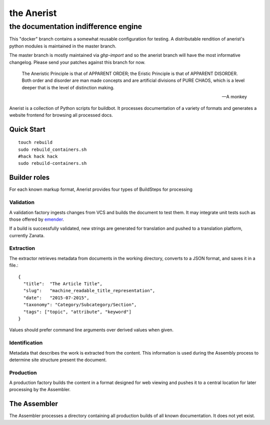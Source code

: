 =============
 the Anerist
=============
---------------------------------------
 the documentation indifference engine
---------------------------------------

.. note: This project is under active development.  

This "docker" branch contains a somewhat reusable configuration for testing.  A distributable rendition of anerist's python modules is maintained in the master branch.  

The master branch is mostly maintained via `ghp-import` and so the anerist branch will have the most informative changelog.  Please send your patches against this branch for now.

    The Aneristic Principle is that of APPARENT ORDER; the Eristic
    Principle is that of APPARENT DISORDER. Both order and disorder are man made
    concepts and are artificial divisions of PURE CHAOS, which is a level deeper
    that is the level of distinction making.

    -- A monkey

Anerist is a collection of Python scripts for buildbot.  It processes documentation of a variety of formats and generates a website frontend for browsing all processed docs.

Quick Start
===========

::

  touch rebuild
  sudo rebuild_containers.sh
  #hack hack hack
  sudo rebuild-containers.sh

Builder roles
================

For each known markup format, Anerist provides four types of BuildSteps for processing

Validation
------------
A validation factory ingests changes from VCS and builds the document to test them.  It may integrate unit tests such as those offered by `emender <https://github.com/emender/emender>`_.

If a build is successfully validated, new strings are generated for translation and pushed to a translation platform, currently Zanata.

Extraction
-------------
The extractor retrieves metadata from documents in the working directory, converts to a JSON format, and saves it in a file.::

  {
    "title":  "The Article Title",
    "slug":   "machine_readable_title_representation",
    "date":   "2015-07-2015",
    "taxonomy": "Category/Subcategory/Section",
    "tags": ["topic", "attribute", "keyword"]
  }

Values should prefer command line arguments over derived values when given.

Identification
----------------
Metadata that describes the work is extracted from the content.  This information is used during the Assembly process to determine site structure present the document.

Production
------------
A production factory builds the content in a format designed for web viewing and pushes it to a central location for later processing by the Assembler.


The Assembler
===============
The Assembler processes a directory containing all production builds of all known documentation.  It does not yet exist.

